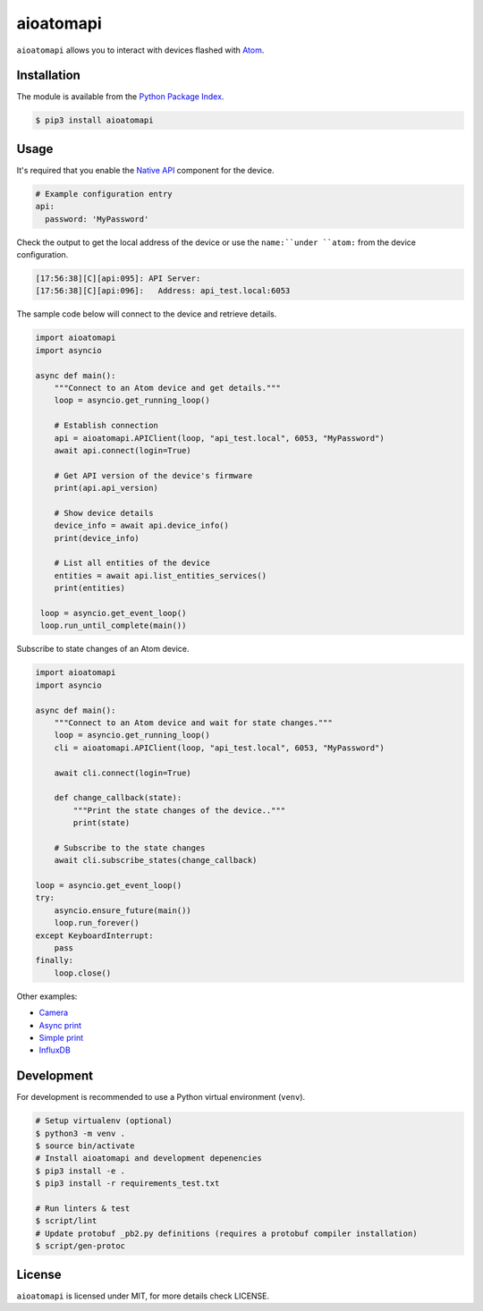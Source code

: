 aioatomapi
=============

``aioatomapi`` allows you to interact with devices flashed with `Atom <https://atom.io/>`_.

Installation
------------

The module is available from the `Python Package Index <https://pypi.python.org/pypi>`_.

.. code:: bash

    $ pip3 install aioatomapi

Usage
-----

It's required that you enable the `Native API <https://atom.io/components/api.html>`_ component for the device.

.. code:: yaml

   # Example configuration entry
   api:
     password: 'MyPassword'

Check the output to get the local address of the device or use the ``name:``under ``atom:`` from the device configuration.

.. code:: bash

   [17:56:38][C][api:095]: API Server:
   [17:56:38][C][api:096]:   Address: api_test.local:6053


The sample code below will connect to the device and retrieve details.

.. code:: python

   import aioatomapi
   import asyncio
   
   async def main():
       """Connect to an Atom device and get details."""
       loop = asyncio.get_running_loop()
   
       # Establish connection 
       api = aioatomapi.APIClient(loop, "api_test.local", 6053, "MyPassword")
       await api.connect(login=True)
       
       # Get API version of the device's firmware
       print(api.api_version)
       
       # Show device details
       device_info = await api.device_info()
       print(device_info)
       
       # List all entities of the device
       entities = await api.list_entities_services()
       print(entities)
       
    loop = asyncio.get_event_loop()
    loop.run_until_complete(main())

Subscribe to state changes of an Atom device.

.. code:: python

   import aioatomapi
   import asyncio
   
   async def main():
       """Connect to an Atom device and wait for state changes."""
       loop = asyncio.get_running_loop()
       cli = aioatomapi.APIClient(loop, "api_test.local", 6053, "MyPassword")
       
       await cli.connect(login=True)

       def change_callback(state):
           """Print the state changes of the device.."""
           print(state)
       
       # Subscribe to the state changes
       await cli.subscribe_states(change_callback)
   
   loop = asyncio.get_event_loop()
   try:
       asyncio.ensure_future(main())
       loop.run_forever()
   except KeyboardInterrupt:
       pass
   finally:
       loop.close()

Other examples:

- `Camera <https://gist.github.com/micw/202f9dee5c990f0b0f7e7c36b567d92b>`_
- `Async print <https://gist.github.com/fpletz/d071c72e45d17ba274fd61ca7a465033#file-atom-print-async-py>`_
- `Simple print <https://gist.github.com/fpletz/d071c72e45d17ba274fd61ca7a465033#file-atom-print-simple-py>`_
- `InfluxDB <https://gist.github.com/fpletz/d071c72e45d17ba274fd61ca7a465033#file-atom-sensor-influxdb-py>`_

Development
-----------

For development is recommended to use a Python virtual environment (``venv``).

.. code:: bash

    # Setup virtualenv (optional)
    $ python3 -m venv .
    $ source bin/activate
    # Install aioatomapi and development depenencies
    $ pip3 install -e .
    $ pip3 install -r requirements_test.txt

    # Run linters & test
    $ script/lint
    # Update protobuf _pb2.py definitions (requires a protobuf compiler installation)
    $ script/gen-protoc

License
-------

``aioatomapi`` is licensed under MIT, for more details check LICENSE.
